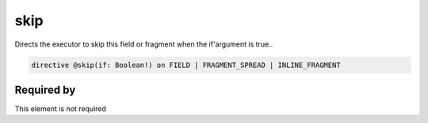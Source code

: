 skip
====

Directs the executor to skip this field or fragment when the if'argument is true..

.. code-block::

   directive @skip(if: Boolean!) on FIELD | FRAGMENT_SPREAD | INLINE_FRAGMENT


Required by
-----------

This element is not required
